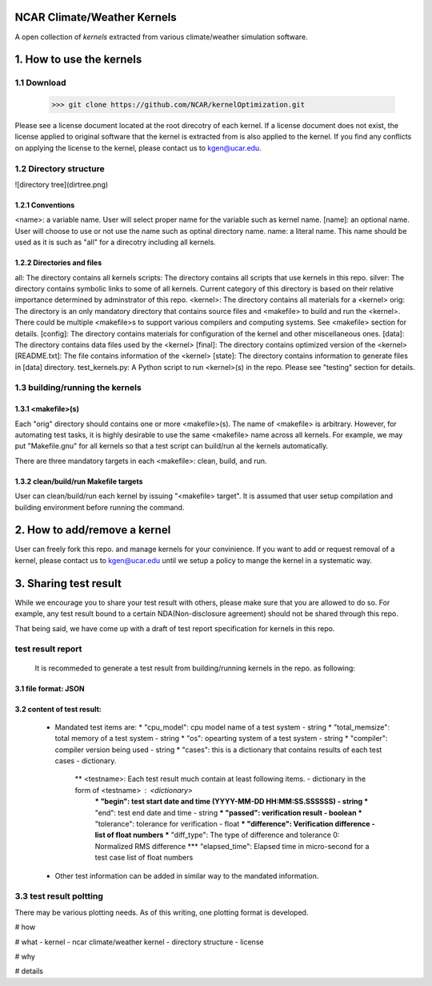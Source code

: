 NCAR Climate/Weather Kernels
===============================

A open collection of *kernels* extracted from various climate/weather simulation software.

1. How to use the kernels
===============================

1.1 Download
--------

    >>> git clone https://github.com/NCAR/kernelOptimization.git

Please see a license document located at the root direcotry of each kernel.
If a license document does not exist, the license applied to original software that the kernel is extracted from is also applied to the kernel.
If you find any conflicts on applying the license to the kernel, please contact us to kgen@ucar.edu.

1.2 Directory structure
-------------------

![directory tree](dirtree.png)

1.2.1 Conventions
'''''''''''

<name>: a variable name. User will select proper name for the variable such as kernel name.
[name]: an optional name. User will choose to use or not use the name such as optinal directory name.
name: a literal name. This name should be used as it is such as "all" for a direcotry including all kernels.

1.2.2 Directories and files
'''''''''''''''''''''

all: The directory contains all kernels
scripts: The directory contains all scripts that use kernels in this repo.
silver: The directory contains symbolic links to some of all kernels. Current category of this directory is based on their relative importance determined by adminstrator of this repo.
<kernel>: The directory contains all materials for a <kernel>
orig: The directory is an only mandatory directory that contains source files and <makefile> to build and run the <kernel>. There could be multiple <makefile>s to support various compilers and computing systems. See <makefile> section for details.
[config]: The directory contains materials for configuration of the kernel and other miscellaneous ones.
[data]: The directory contains data files used by the <kernel>
[final]: The directory contains optimized version of the <kernel>
[README.txt]: The file contains information of the <kernel>
[state]: The directory contains information to generate files in [data] directory.
test_kernels.py: A Python script to run <kernel>(s) in the repo. Please see "testing" section for details.

1.3 building/running the kernels
----------------------------

1.3.1 <makefile>(s)
'''''''''''''

Each "orig" directory should contains one or more <makefile>(s). The name of <makefile> is arbitrary. However, for automating test tasks, it is highly desirable to use the same <makefile> name across all kernels. For example, we may put "Makefile.gnu" for all kernels so that a test script can build/run al the kernels automatically.

There are three mandatory targets in each <makefile>: clean, build, and run.

1.3.2 clean/build/run Makefile targets
''''''''''''''''''''''''''''''''

User can clean/build/run each kernel by issuing "<makefile> target". It is assumed that user setup compilation and building environment before running the command.

2. How to add/remove a kernel
==========================

User can freely fork this repo. and manage kernels for your convinience.  If you want to add or request removal of a kernel, please contact us to kgen@ucar.edu until we setup a policy to mange the kernel in a systematic way.

3. Sharing test result
===================

While we encourage you to share your test result with others, please make sure that you are allowed to do so. For example, any test result bound to a certain NDA(Non-disclosure agreement) should not be shared through this repo.

That being said, we have come up with a draft of test report specification for kernels in this repo.

test result report
------------------

    It is recommeded to generate a test result from building/running kernels in the repo. as following:

3.1 file format: JSON
'''''''''''''''''

3.2 content of test result:
'''''''''''''''''''''''

      - Mandated test items are:
        * "cpu_model": cpu model name of a test system - string
        * "total_memsize": total memory of a test system - string
        * "os": opearting system of a test system - string
        * "compiler": compiler version being used - string
        * "cases": this is a dictionary that contains results of each test cases - dictionary.
            ** <testname>: Each test result much contain at least following items. - dictionary in the form of <testname> : <dictionary>
                *** "begin": test start date and time (YYYY-MM-DD HH:MM:SS.SSSSSS) - string
                *** "end": test end date and time - string
                *** "passed": verification result - boolean
                *** "tolerance": tolerance for verification - float
                *** "difference": Verification difference - list of float numbers
                *** "diff_type": The type of difference and tolerance  0: Normalized RMS difference
                *** "elapsed_time": Elapsed time in micro-second for a test case list of float numbers
      - Other test information can be added in similar way to the mandated information.

3.3 test result poltting
--------------------

There may be various plotting needs. As of this writing, one plotting format is developed.




# how

# what
- kernel
- ncar climate/weather kernel
- directory structure
- license

# why

# details
